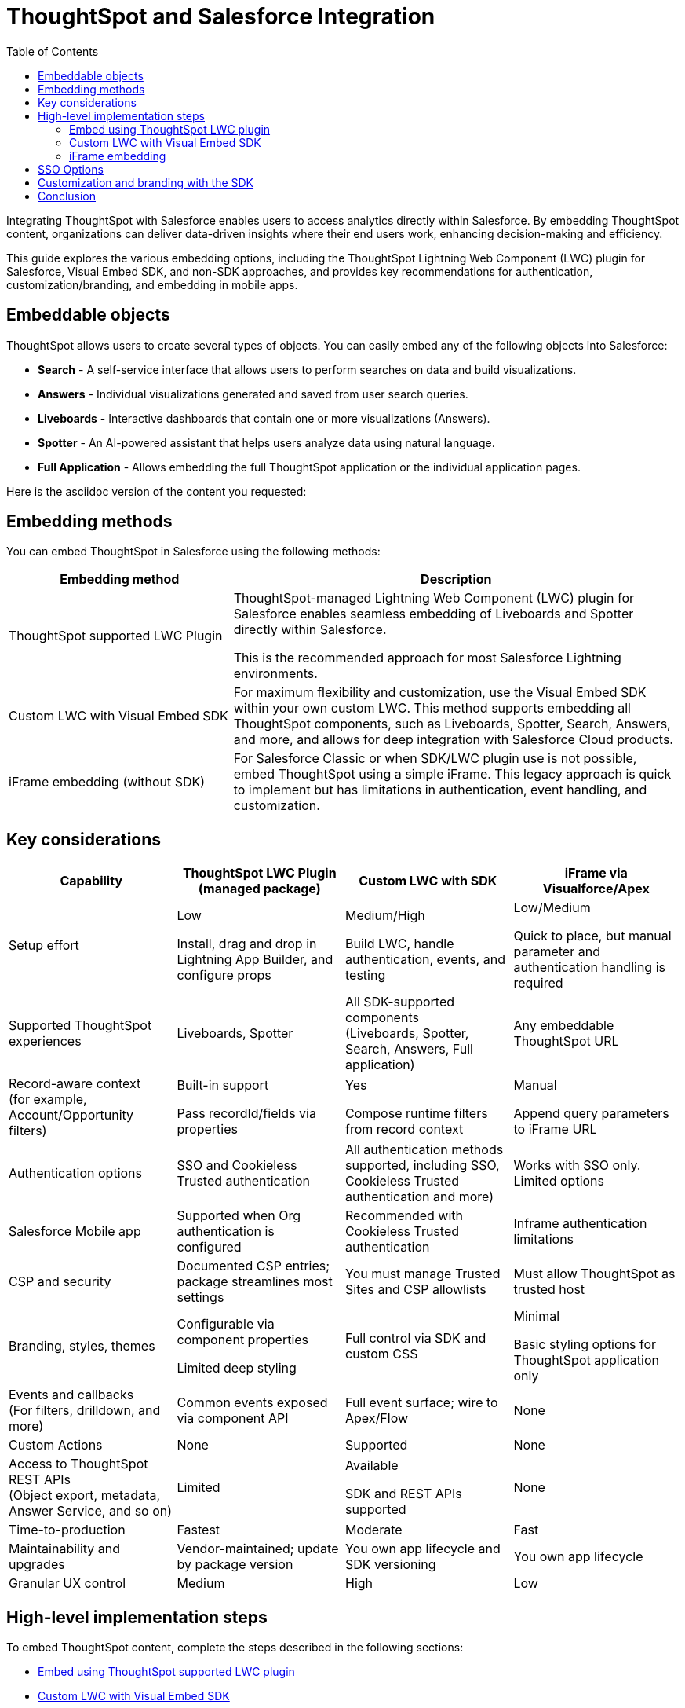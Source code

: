 = ThoughtSpot and Salesforce Integration
:toc: true
:toclevels: 2

:page-title: Salesforce Integration
:page-pageid: sf-integration
:page-description: Methods for embedding ThoughtSpot into Salesforce Cloud products

Integrating ThoughtSpot with Salesforce enables users to access analytics directly within Salesforce. By embedding ThoughtSpot content, organizations can deliver data-driven insights where their end users work, enhancing decision-making and efficiency.

This guide explores the various embedding options, including the ThoughtSpot Lightning Web Component (LWC) plugin for Salesforce, Visual Embed SDK, and non-SDK approaches, and provides key recommendations for authentication, customization/branding, and embedding in mobile apps.

== Embeddable objects
ThoughtSpot allows users to create several types of objects. You can easily embed any of the following objects into Salesforce:

* *Search* - A self-service interface that allows users to perform searches on data and build visualizations.
* *Answers* - Individual visualizations generated and saved from user search queries.
* *Liveboards* - Interactive dashboards that contain one or more visualizations (Answers).
* *Spotter* - An AI-powered assistant that helps users analyze data using natural language.
* *Full Application* - Allows embedding the full ThoughtSpot application or the individual application pages.

Here is the asciidoc version of the content you requested:

== Embedding methods

You can embed ThoughtSpot in Salesforce using the following methods:

[width="100%" cols="4,8"]
[options='header']
|=====
| Embedding method | Description

| ThoughtSpot supported LWC Plugin
| ThoughtSpot-managed Lightning Web Component (LWC) plugin for Salesforce enables seamless embedding of Liveboards and Spotter directly within Salesforce.

This is the recommended approach for most Salesforce Lightning environments.

| Custom LWC with Visual Embed SDK
| For maximum flexibility and customization, use the Visual Embed SDK within your own custom LWC. This method supports embedding all ThoughtSpot components, such as Liveboards, Spotter, Search, Answers, and more, and allows for deep integration with Salesforce Cloud products.

| iFrame embedding (without SDK)
| For Salesforce Classic or when SDK/LWC plugin use is not possible, embed ThoughtSpot using a simple iFrame. This legacy approach is quick to implement but has limitations in authentication, event handling, and customization.
|=====

== Key considerations

[width="100%" cols="1,1,1,1"]
[options='header']
|=====
| Capability
| ThoughtSpot LWC Plugin (managed package)
| Custom LWC with SDK
| iFrame via Visualforce/Apex

| Setup effort
| Low +

Install, drag and drop in Lightning App Builder, and configure props

| Medium/High +

Build LWC, handle authentication, events, and testing
| Low/Medium +

Quick to place, but manual parameter and authentication handling is required

| Supported ThoughtSpot experiences

| Liveboards, Spotter

| All SDK-supported components +
(Liveboards, Spotter, Search, Answers, Full application)

| Any embeddable ThoughtSpot URL

| Record-aware context +
(for example, Account/Opportunity filters)
| Built-in support +

Pass recordId/fields via properties
| Yes +

Compose runtime filters from record context
| Manual +

Append query parameters to iFrame URL

| Authentication options
| SSO and Cookieless Trusted authentication
| All authentication methods supported, including SSO, Cookieless Trusted authentication and more)
| Works with SSO only. +
Limited options

| Salesforce Mobile app
| Supported when Org authentication is configured
| Recommended with Cookieless Trusted authentication
| Inframe authentication limitations

| CSP and security
| Documented CSP entries; package streamlines most settings
| You must manage Trusted Sites and CSP allowlists
| Must allow ThoughtSpot as trusted host

| Branding, styles, themes
| Configurable via component properties +

Limited deep styling
| Full control via SDK and custom CSS
| Minimal +

Basic styling options for ThoughtSpot application only

| Events and callbacks +
(For filters, drilldown, and more)
| Common events exposed via component API
| Full event surface; wire to Apex/Flow
| None

| Custom Actions
| None
| Supported
| None

| Access to ThoughtSpot REST APIs +
(Object export, metadata, Answer Service, and so on)
| Limited
| Available +

SDK and REST APIs supported
| None

| Time-to-production
| Fastest
| Moderate
| Fast

| Maintainability and upgrades
| Vendor-maintained; update by package version
| You own app lifecycle and SDK versioning
| You own app lifecycle

| Granular UX control
| Medium
| High
| Low
|=====


////


== Embedding methods
The following development options are available for this integration:

[width="100%" cols="4,8"]
[options='header']
|=====
|Embedding method | Description
|ThoughtSpot supported LWC plugin a| ThoughtSpot's LWC plugin for Salesforce enables seamless embedding of Liveboards and Spotter inside your Salesforce environment. You can configure your experience by choosing which Liveboards to display, and update URLs dynamically.


*Key considerations*

* Easy to deploy using the installation link. No custom code required.
* Simplified integration of Liveboards and Spotter components using the Salesforce Lightning App Builder.
* Support for authentication mechanisms such as SAML and Trusted Authentication.

If you are using the `Salesforce Lightning platform` and want to embed a Liveboard or the Spotter functionality, we highly recommend using the LWC plugin.

|Custom LWC with Visual Embed SDK a| If you are using the `Salesforce Lightning platform` and do not want to use the LWC plugin, we recommend using ThoughtSpot's Visual Embed SDK as it provides maximum flexibility and allows you to create highly customized solutions across all Salesforce Cloud products.

*Key considerations*

* Simplified integration with LWC
* Enhanced customization and interactivity
* Support for authentication mechanisms like SAML and Trusted Authentication


|iFrame embedding without the SDK a|For organizations using the `Salesforce Classic platform` or those that prefer not to use the SDK or the LWC plugin, embedding ThoughtSpot can be achieved via iframes. This method is simpler, but considered a legacy approach for embedding.

*Key considerations*

* Fewer customization options
* Potential styling limitations
* SAML authentication only

||
|=====
////

////
=== Key considerations

[width="100%" cols="5,8,8,8"]
[options='header']
|=====
|Capability|ThoughtSpot LWC Plugin +
(managed package)|Custom LWC (SDK)|iFrame via Visualforce/Apex

|Setup effort|Low +

Install, drop into Lightning App Builder, and configure props|Medium/High +

Build LWC, wire authentication, events, testing|Low/Medium +

Quick to place, but parameters and authentication must be handled manually
|Supported ThoughtSpot experiences a| Liveboards and Spotter a|All components that Visual Emebed SDK supports, including Search, Answers, Liveboards, Spotter, Full Application.

| Any ThoughtSpot URL embeddable in an iFrame
|Record-aware context (Account/Opportunity → filter)|Built-in support +

Pass recordId/fields via properties|Yes +

Compose runtime filters from record context|Manual +

Append query parameters to iFrame URL yourself
|Authentication options a| SSO and cookieless Trusted authentication a|Supports all authentication methods including SSO and Cookieless Trusted authentication. |Works with SSO
|Salesforce Mobile app|Supported when Org authentication is configured|Recommended with Cookieless Trusted Authentication|Inframe authentication limitations
|CSP and security|Documented CSP entries +
Package streamlines most of the required settings | You must manage the Trusted sites and CSP allowlists| You must allow ThoughtSpot application site as a trusted host
|Branding, styles and themes| Configuration via component props.
Limited deep styling options|Provides full control with the CSS customization framework provided by the SDK and custom CSS within LWS|Minimal +
Basic styling options for ThoughtSpot application
|Events and callbacks
(for filters, drilldown, and more)|Common events exposed via component API|Full event surface.
Wire to Apex/Flow|None
|Custom Actions|None|Supported|None
|Access to ThoughtSpot REST APIs +
(Object export, metadata, Answer Service)|Limited +

Not intended|Available +
SDK and REST APIs are supported|None
|Time-to-production|Fastest|Moderate|Fast
|Maintainability and upgrades|Vendor-maintained +

Update by package version| You own the app lifecycle and SDK versioning|You own the app lifecycle
|Granular UX control|Medium|High|Low
|=====
////

////
=== Mobile considerations
If you require ThoughtSpot content to be available in the Salesforce mobile app, we recommend leveraging the Visual Embed SDK with Single Sign-On (SSO) using Cookieless Trusted Authentication (AuthType.TrustedAuthTokenCookieless). This combination will provide a seamless embedding experience.

Now that we understand our options, let's walk through the implementation steps for each method.
////

== High-level implementation steps

To embed ThoughtSpot content, complete the steps described in the following sections:

* xref:sf-integration.adoc#_embed_spotter_or_a_liveboard_using_lwc_plugin[Embed using ThoughtSpot supported LWC plugin]
* xref:sf-integration.adoc#_embed_with_visual_embed_sdk[Custom LWC with Visual Embed SDK]
* xref:sf-integration.adoc#_use_iframe_to_embed[Use iFrame to embed]

=== Embed using ThoughtSpot LWC plugin
For information about the LWC plug-in installation and setup, see link:https://docs.thoughtspot.com/cloud/10.13.0.cl/salesforce-plugin[Integration Guide, window=_blank].
////
The LWC plugin allows embedding ThoughtSpot Spotter and Liveboards. The embedding method with the LWC plugin involves the following steps:

. *Installing the LWC plugin*
+
.. Create a link:https://developer.salesforce.com/developer-legacy/signup[Salesforce Developer account, window=_blank]. If you already have an account, log in to Salesforce with your credentials.
.. Install the link:https://login.salesforce.com/packaging/installPackage.apexp?p0=04tWU000000A2LVYA0[ThoughtSpot LWC package, window=_blank].
.. Select the appropriate access level for your users, then click *Install*.

. *Configuring Content Security Policy (CSP) settings, authentication, and access control*

.. Add your ThoughtSpot instance URL in Salesforce as a trusted host for CSP and Cross-Origin Resource Sharing (CORS).
.. Configure access control for your users.
.. Configure the ThoughtSpot allowlists to enable seamless integration and communication between your host application and ThoughtSpot.
.. Set up authentication and enable Single Sign-On (SSO).

+
For more information and detailed instructions, see link:https://docs.thoughtspot.com/cloud/latest/salesforce-plugin-setup[Plugin setup and integration guide, window=_blank].

. *Embedding ThoughtSpot component* +

.. In your Salesforce app, click the gear icon and select *Edit Page* to open the Lightning App Builder.
.. Drag and drop the ThoughtSpot component into the page layout.
.. Configure the ThoughtSpot application URL, object ID, and other such relevant object properties.
.. Save and load the embedded page.

+
For more information and detailed instructions, see link:https://docs.thoughtspot.com/cloud/latest/salesforce-plugin[Salesforce integration documentation, window=_blank].
////


=== Custom LWC with Visual Embed SDK
The Salesforce lightning platform moved developers away from Visualforce to *Lightning Web Components (LWC)*. If you are considering using the SDK, we will assume your Salesforce instance is running on Lightning.

NOTE: To simplify development, we recommend using the link:https://marketplace.visualstudio.com/items?itemName=salesforce.salesforcedx-vscode[Salesforce extensions pack] in Visual Studio Code.

You have a couple of options:

[%collapsible]
.LWC from scratch
====
NOTE: This guide does not cover LWC development. We will assume you have experience developing in Salesforce. If not, contact your ThoughtSpot Sales representative for details.

Any LWC you develop in Salesforce will contain an html, js, and meta.xml file.  Let's walk through a simple Liveboard embed component.

*meta.xml* +
Defines the metadata values for the component. Specifically, where you want to embed in Salesforce (Record Pages, Experience Cloud, Homepage, and more), and any configurable parameters for your ThoughtSpot objects (type of object to embed, Cluster URL, Org, and more).

[source, xml]
----
<?xml version="1.0" encoding="UTF-8"?>
<LightningComponentBundle xmlns="http://soap.sforce.com/2006/04/metadata">
    <apiVersion>63.0</apiVersion>
    <isExposed>true</isExposed>
    <masterLabel>ThoughtSpot Embed Template</masterLabel>
    <targets>
        <target>lightning__AppPage</target>
        <target>lightning__RecordPage</target>
        <target>lightning__HomePage</target>
        <target>lightningCommunity__Page</target>
        <target>lightningCommunity__Default</target>
    </targets>
    <targetConfigs>
        <targetConfig targets="lightning__RecordPage,lightning__AppPage,lightning__HomePage,lightningCommunity__Default">
            <property label="What are you embedding?" name="embedType" type="String" datasource="Liveboard, Spotter" default="Liveboard"/>
                <property
                    name="tsURL"
                    type="String"
                    label="ThoughtSpot URL"
                    required="false"
                    description="The full URL to your ThoughtSpot host"
                    default=""
                />
                <property
                    name="tsOrg"
                    type="String"
                    label="TS Org ID - leave empty if not using orgs"
                    required="false"
                    description="ThoughtSpot Organization Identifier"
                    default=""
                />
                <property
                    name="tsObjectId"
                    type="String"
                    label="Liveboard or Datasource GUID"
                    required="false"
                    description="ThoughtSpot Content GUID"
                    default=""
                />
                <property
                    name="hideLiveboardHeader"
                    type="Boolean"
                    default="false"
                    label="Hide Liveboard Header?"
                />
                <property
                    name="showLiveboardTitle"
                    type="Boolean"
                    default="false"
                    label="Show Liveboard Title?"
                />
                <property
                    name="fullHeight"
                    type="Boolean"
                    default="false"
                    label="Full Height Liveboard?"
                />
            </targetConfig>
        </targetConfigs>
    </LightningComponentBundle>
----
*html* +
This page defines the div where your ThoughtSpot object will be embedded.

[source, html]
----
<template>
    <div class="container" data-id="myContainer"> 
        <div class="thoughtspotObject" data-id="thoughtspotObject" id="thoughtspotObject" lwc:dom="manual"></div>
    </div>
</template>
----

*javascript* +

** The js file will communicate with  your ThoughtSpot cluster and use the Visual Embed SDK to embed your objects.
** Variables set in the `meta.xml` will be tracked and applied in the SDK initialization.
** You must import the Visual Embed SDK as a static resource in Salesforce. Get the latest NPM version link:https://cdn.jsdelivr.net/npm/@thoughtspot/visual-embed-sdk/dist/tsembed.js[here].
** Add Salesforce URL to CORS allowed-domains in ThoughtSpot
** Update CORS and CSP settings in Salesforce with your ThoughtSpot cluster URL

[source, javascript]
----
///////////////////////////////////////
//Prototype for TS Liveboard Embed  
//
// High-level steps:
//   : Update CCORS whitelisted domains settings in ThoughtSpot (Developer -> Security). Add your Salesforce url(s)
//   : Update CORS and CSP settings in Salesforce with your thoughtspot cluster url
//   : Upload the ThoughtSpot SDK into SF as Static Resource. Make sure name matches thoughtSpotSDK import below
//   : Set values for your ThoughtSpot username & password below.
// 
// Notes:
//   : Basic Auth used in this LWC, no SSO.
//   : Do not use in production
//
///////////////////////////////////////
import { LightningElement, api, track } from 'lwc';
import thoughtSpotSDK from '@salesforce/resourceUrl/thoughtSpotSDK';
import { loadScript } from 'lightning/platformResourceLoader';

export default class TsEmbedTemplate extends LightningElement {
    
    @api objectApiName; /** Object API name - automatically passed when in a record page */
    @api recordId;      /** Object record ID - automatically passed when in a record page */
    
    //track variables set in meta.xml
    @api embedType;
    @api tsObjectId;
    @api tsURL;
    @api tsOrg;
    @api hideLiveboardHeader;
    @api showLiveboardTitle;
    @api fullHeight;

    ////////////////////////////////////////////////////////////////////////////////////////////////////
    // Basic Auth testing - use your ThoughtSpot credentials
    ////////////////////////////////////////////////////////////////////////////////////////////////////
    myTestUser   = '';
    myTestPW     = '';
    ////////////////////////////////////////////////////////////////////////////////////////////////////

    async connectedCallback() {
        console.log("### Loading the ThoughtSpotSDK...");
        this.loadTSSDK();
    }

    loadTSSDK() {
        loadScript(this, thoughtSpotSDK)
            .then(() => {
                // ThoughtSpot library loaded successfully
                console.log("### SDK successfully loaded...initializing embed");
                this.initSDKEmbed();
            })
            .catch(error => {
                // Error occurred while loading the ThoughtSpot library
                this.handleError(error);
            });
    }

    async initSDKEmbed() {
        const containerDiv = this.template.querySelector(
            'div.thoughtspotObject'
        );

        try {
            this.embedInit = tsembed.init({
                thoughtSpotHost: this.tsURL,
                authType: tsembed.AuthType.Basic,
                username: this.myTestUser,
                password: this.myTestPW,
                org_id: this.tsOrg,
                customizations: {
                    style: {
                        customCSSUrl: "https://cdn.jsdelivr.net/gh/thoughtspot/custom-css-demo/css-variables.css", // location of your style sheet
                
                        // To apply overrides for your style sheet in this init, provide variable values below
                        customCSS: {
                            variables: {
                                "--ts-var-button--secondary-background": "#9da7c2",  
                                "--ts-var-button--secondary--hover-background": "#cacad5", 
                                "--ts-var-button--primary--hover-background":"#cacad5",
                                "--ts-var-button--primary-background": "#9da7c2", 
                                "ts-var-button--primary-color": "#9da7c2",

                                "--ts-var-root-background": "#b0c4df",
                                "--ts-var-viz-border-radius": "22px",
                                "--ts-var-viz-title-font-family": "Helvetica",
                                "--ts-var-viz-background": "#ffffff",
                                
                                "--ts-var-menu--hover-background": "#c9c9c9",
                                "--ts-var-menu-font-family": "Helvetica",

                                "--ts-var-chip-border-radius": "8px",
                                "--ts-var-chip--active-color": "#CF112C",
                                "--ts-var-chip--active-background": "#57a3fd",
                                "--ts-var-chip--hover-color": "white",
                                "--ts-var-chip--hover-background": "#A4A4A3",
                                "--ts-var-chip-color": "#F9F6EE",
                            },
                        },
                    },
                    },
            });

            if( this.embedType === "Liveboard" ) {

                console.log('### Configuring ' + this.embedType + ' embed');
                console.log("### RECORD ID: ", this.recordId);
    
                this.embedObj = new tsembed.LiveboardEmbed(containerDiv, {
                    frameParams: {
                    },
                    fullHeight: this.fullHeight,
                    hideLiveboardHeader: this.hideLiveboardHeader,
                    showLiveboardTitle: this.showLiveboardTitle,
                    liveboardId: this.tsObjectId,
                });
            } 
            else if(this.embedType === "Spotter") {

                console.log('### Configuring ' + this.embedType + ' embed');

                this.embedObj = new tsembed.SpotterEmbed(containerDiv, {
                    frameParams: {
                        height: 800,
                    },
                    worksheetId: this.tsObjectId,
                });
            } else {
                console.log("###ERROR: No embed type selected in meta xml");
            }

            this.embedObj.render();

            }
            catch (error) {
                console.error('Error:', error);
            }
    }

    handleError(error) {
        console.error('Error loading TS library:', error.message || error);
    }
}
----
====

[%collapsible]
.LWC Git repository
====
We can provide all the code needed to get you started. Contact your ThoughtSpot Sales representative for access to our Git repositories.
====

=== iFrame embedding

If you have configured ThoughtSpot to use the same SAML provider as your Salesforce instance, you can create a simple Visualforce page that can seamlessly embed a ThoughtSpot Object.

To create a new Visualforce page in Salesforce, go to *Setup* > *Visualforce Pages* > *New*.

The following code example can be used for the new page. It defines the iFrame, with the ThoughtSpot Liveboard URL using a runtime filter to personalize the results to the Salesforce user:

NOTE: Use this code only if embedding into *Salesforce Classic*.

[source, xml]
----
<apex:page standardController="Account" tabStyle="Account">
  <apex:pageBlock title="ThoughtSpot"> 
    <apex:iframe src="https://{thoughtspot-server}/?embedApp=true&p&col1={field_name}&op1=EQ&val1={!Account.Id}&OrgID={org_id}#/embed/viz/{liveboard_guid}
" scrolling="true" height="800">
    </apex:iframe>
  </apex:pageBlock>
</apex:page>
----

[NOTE]
.Variable substitution required
====

* `{thoughtspot-server}`. Your ThoughtSpot host URL.
* `{field_name}` represents the column from your ThoughtSpot model to be filtered.
* `{!account.Id}` is a Salesforce APEX variable, the value is automatically known based on the record page you are embedding into. The filter values you can pass are based on the `standardController=<object>` you set when configuring the apex page.
* `{org_id}`. If using Orgs in ThoughtSpot, provide your Org identifier. If not using Orgs, set the ID to 0.
* `{liveboard_guid}`. Your Liveboard identifier.
====

== SSO Options
Authentication is a critical component of embedding ThoughtSpot in Salesforce. The two primary options for this integration are:

SAML-based SSO::
* Allows users to authenticate via Salesforce’s Identity Provider (IdP).
* Provides a seamless login experience without requiring additional credentials.
* Requires ThoughtSpot to be configured as a service provider (SP).

Trusted authentication::
* Uses a secure token-based approach for authentication.
* Provides more control over user access and permissions.
* Ideal for embedding within customized Salesforce experiences.
* Seamless embedding within the Salesforce mobile app.
* Is supported in ThoughtSpot SDK embed only.

== Customization and branding with the SDK
The Visual Embed SDK allows extensive customization, including the following:

* Styling the embedded Liveboards to match Salesforce’s look and feel.
* Implementing filters and interactive elements.
* Controlling user experience via ThoughtSpot’s developer-friendly APIs.

== Conclusion
Embedding ThoughtSpot into Salesforce enhances analytics accessibility, enabling users to gain insights without leaving their CRM. Whether using the ThoughtSpot LWC plugin, Visual Embed SDK or iframe-based approaches, choosing the right authentication and embedding method is essential. By leveraging LWC and customizing ThoughtSpot’s appearance, organizations can create a seamless and powerful analytics experience within Salesforce.

